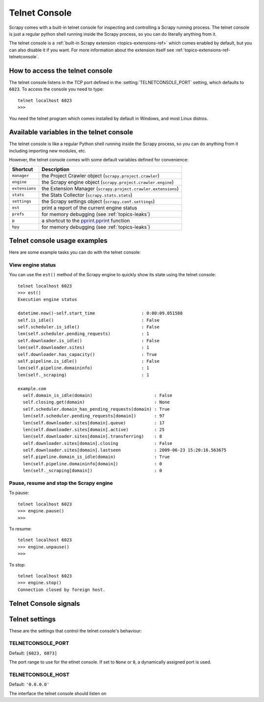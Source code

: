 .. _topics-telnetconsole:

==============
Telnet Console
==============

.. module:: scrapy.telnet
   :synopsis: The Telnet Console

Scrapy comes with a built-in telnet console for inspecting and controlling a
Scrapy running process. The telnet console is just a regular python shell
running inside the Scrapy process, so you can do literally anything from it.

The telnet console is a :ref:`built-in Scrapy extension
<topics-extensions-ref>` which comes enabled by default, but you can also
disable it if you want. For more information about the extension itself see
:ref:`topics-extensions-ref-telnetconsole`.

.. highlight:: none

How to access the telnet console
================================

The telnet console listens in the TCP port defined in the
:setting:`TELNETCONSOLE_PORT` setting, which defaults to ``6023``. To access
the console you need to type::

    telnet localhost 6023
    >>>
    
You need the telnet program which comes installed by default in Windows, and
most Linux distros.

Available variables in the telnet console
=========================================

The telnet console is like a regular Python shell running inside the Scrapy
process, so you can do anything from it including importing new modules, etc. 

However, the telnet console comes with some default variables defined for
convenience:

+----------------+-------------------------------------------------------------------+
| Shortcut       | Description                                                       |
+================+===================================================================+
| ``manager``    | the Project Crawler object (``scrapy.project.crawler``)           |
+----------------+-------------------------------------------------------------------+
| ``engine``     | the Scrapy engine object (``scrapy.project.crawler.engine``)      |
+----------------+-------------------------------------------------------------------+
| ``extensions`` | the Extension Manager (``scrapy.project.crawler.extensions``)     |
+----------------+-------------------------------------------------------------------+
| ``stats``      | the Stats Collector (``scrapy.stats.stats``)                      |
+----------------+-------------------------------------------------------------------+
| ``settings``   | the Scrapy settings object (``scrapy.conf.settings``)             |
+----------------+-------------------------------------------------------------------+
| ``est``        | print a report of the current engine status                       |
+----------------+-------------------------------------------------------------------+
| ``prefs``      | for memory debugging (see :ref:`topics-leaks`)                    |
+----------------+-------------------------------------------------------------------+
| ``p``          | a shortcut to the `pprint.pprint`_ function                       |
+----------------+-------------------------------------------------------------------+
| ``hpy``        | for memory debugging (see :ref:`topics-leaks`)                    |
+----------------+-------------------------------------------------------------------+

.. _pprint.pprint: http://docs.python.org/library/pprint.html#pprint.pprint

Telnet console usage examples
=============================

Here are some example tasks you can do with the telnet console:

View engine status
------------------

You can use the ``est()`` method of the Scrapy engine to quickly show its state
using the telnet console::

    telnet localhost 6023
    >>> est()
    Execution engine status

    datetime.now()-self.start_time                  : 0:00:09.051588
    self.is_idle()                                  : False
    self.scheduler.is_idle()                        : False
    len(self.scheduler.pending_requests)            : 1
    self.downloader.is_idle()                       : False
    len(self.downloader.sites)                      : 1
    self.downloader.has_capacity()                  : True
    self.pipeline.is_idle()                         : False
    len(self.pipeline.domaininfo)                   : 1
    len(self._scraping)                             : 1

    example.com
      self.domain_is_idle(domain)                        : False
      self.closing.get(domain)                           : None
      self.scheduler.domain_has_pending_requests(domain) : True
      len(self.scheduler.pending_requests[domain])       : 97
      len(self.downloader.sites[domain].queue)           : 17
      len(self.downloader.sites[domain].active)          : 25
      len(self.downloader.sites[domain].transferring)    : 8
      self.downloader.sites[domain].closing              : False
      self.downloader.sites[domain].lastseen             : 2009-06-23 15:20:16.563675
      self.pipeline.domain_is_idle(domain)               : True
      len(self.pipeline.domaininfo[domain])              : 0
      len(self._scraping[domain])                        : 0


Pause, resume and stop the Scrapy engine
----------------------------------------

To pause::

    telnet localhost 6023
    >>> engine.pause()
    >>>

To resume::

    telnet localhost 6023
    >>> engine.unpause()
    >>>

To stop::

    telnet localhost 6023
    >>> engine.stop()
    Connection closed by foreign host.

Telnet Console signals
======================

.. signal:: update_telnet_vars
.. function:: update_telnet_vars(telnet_vars)

    Sent just before the telnet console is opened. You can hook up to this
    signal to add, remove or update the variables that will be available in the
    telnet local namespace. In order to do that, you need to update the
    ``telnet_vars`` dict in your handler.

    :param telnet_vars: the dict of telnet variables
    :type telnet_vars: dict

Telnet settings
===============

These are the settings that control the telnet console's behaviour:

.. setting:: TELNETCONSOLE_PORT

TELNETCONSOLE_PORT
------------------

Default: ``[6023, 6073]``

The port range to use for the etlnet console. If set to ``None`` or ``0``, a
dynamically assigned port is used.


.. setting:: TELNETCONSOLE_HOST

TELNETCONSOLE_HOST
------------------

Default: ``'0.0.0.0'``

The interface the telnet console should listen on

